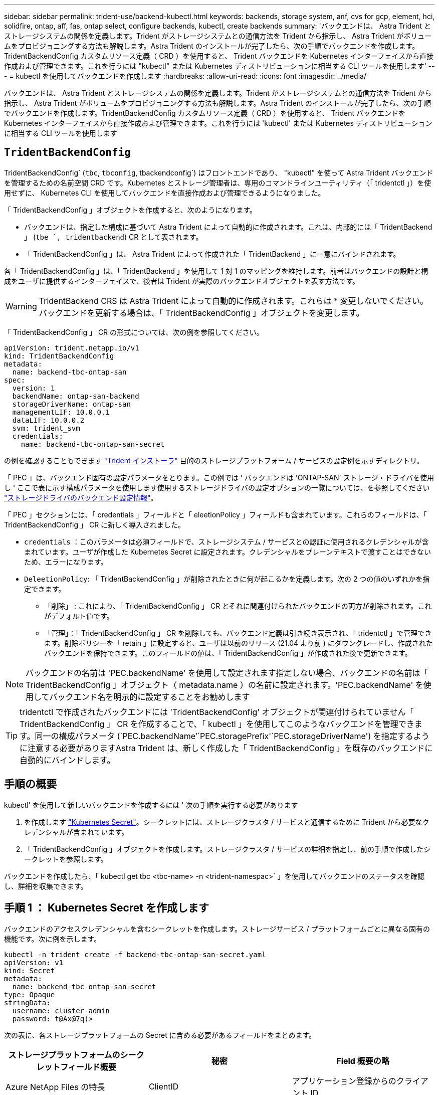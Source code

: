 ---
sidebar: sidebar 
permalink: trident-use/backend-kubectl.html 
keywords: backends, storage system, anf, cvs for gcp, element, hci, solidfire, ontap, aff, fas, ontap select, configure backends, kubectl, create backends 
summary: 'バックエンドは、 Astra Trident とストレージシステムの関係を定義します。Trident がストレージシステムとの通信方法を Trident から指示し、 Astra Trident がボリュームをプロビジョニングする方法も解説します。Astra Trident のインストールが完了したら、次の手順でバックエンドを作成します。TridentBackendConfig カスタムリソース定義（ CRD ）を使用すると、 Trident バックエンドを Kubernetes インターフェイスから直接作成および管理できます。これを行うには "kubectl" または Kubernetes ディストリビューションに相当する CLI ツールを使用します' 
---
= kubectl を使用してバックエンドを作成します
:hardbreaks:
:allow-uri-read: 
:icons: font
:imagesdir: ../media/


[role="lead"]
バックエンドは、 Astra Trident とストレージシステムの関係を定義します。Trident がストレージシステムとの通信方法を Trident から指示し、 Astra Trident がボリュームをプロビジョニングする方法も解説します。Astra Trident のインストールが完了したら、次の手順でバックエンドを作成します。TridentBackendConfig カスタムリソース定義（ CRD ）を使用すると、 Trident バックエンドを Kubernetes インターフェイスから直接作成および管理できます。これを行うには 'kubectl' または Kubernetes ディストリビューションに相当する CLI ツールを使用します



== `TridentBackendConfig`

TridentBackendConfig` (`tbc`, `tbconfig`, tbackendconfig`) はフロントエンドであり、 "kubectl" を使って Astra Trident バックエンドを管理するための名前空間 CRD です。Kubernetes とストレージ管理者は、専用のコマンドラインユーティリティ（「 tridentctl 」）を使用せずに、 Kubernetes CLI を使用してバックエンドを直接作成および管理できるようになりました。

「 TridentBackendConfig 」オブジェクトを作成すると、次のようになります。

* バックエンドは、指定した構成に基づいて Astra Trident によって自動的に作成されます。これは、内部的には「 TridentBackend 」 (`tbe `, tridentbackend`) CR として表されます。
* 「 TridentBackendConfig 」は、 Astra Trident によって作成された「 TridentBackend 」に一意にバインドされます。


各「 TridentBackendConfig 」は、「 TridentBackend 」を使用して 1 対 1 のマッピングを維持します。前者はバックエンドの設計と構成をユーザに提供するインターフェイスで、後者は Trident が実際のバックエンドオブジェクトを表す方法です。


WARNING: TridentBackend CRS は Astra Trident によって自動的に作成されます。これらは * 変更しないでください。バックエンドを更新する場合は、「 TridentBackendConfig 」オブジェクトを変更します。

「 TridentBackendConfig 」 CR の形式については、次の例を参照してください。

[listing]
----
apiVersion: trident.netapp.io/v1
kind: TridentBackendConfig
metadata:
  name: backend-tbc-ontap-san
spec:
  version: 1
  backendName: ontap-san-backend
  storageDriverName: ontap-san
  managementLIF: 10.0.0.1
  dataLIF: 10.0.0.2
  svm: trident_svm
  credentials:
    name: backend-tbc-ontap-san-secret
----
の例を確認することもできます https://github.com/NetApp/trident/tree/stable/v21.07/trident-installer/sample-input/backends-samples["Trident インストーラ"^] 目的のストレージプラットフォーム / サービスの設定例を示すディレクトリ。

「 PEC 」は、バックエンド固有の設定パラメータをとります。この例では ' バックエンドは 'ONTAP-SAN' ストレージ・ドライバを使用し ' ここで表に示す構成パラメータを使用します使用するストレージドライバの設定オプションの一覧については、を参照してください link:backends.html["ストレージドライバのバックエンド設定情報"^]。

「 PEC 」セクションには、「 credentials 」フィールドと「 eleetionPolicy 」フィールドも含まれています。これらのフィールドは、「 TridentBackendConfig 」 CR に新しく導入されました。

* `credentials` ：このパラメータは必須フィールドで、ストレージシステム / サービスとの認証に使用されるクレデンシャルが含まれています。ユーザが作成した Kubernetes Secret に設定されます。クレデンシャルをプレーンテキストで渡すことはできないため、エラーになります。
* `DeleetionPolicy`: 「 TridentBackendConfig 」が削除されたときに何が起こるかを定義します。次の 2 つの値のいずれかを指定できます。
+
** 「削除」 : これにより、「 TridentBackendConfig 」 CR とそれに関連付けられたバックエンドの両方が削除されます。これがデフォルト値です。
** 「管理」：「 TridentBackendConfig 」 CR を削除しても、バックエンド定義は引き続き表示され、「 tridentctl 」で管理できます。削除ポリシーを「 retain 」に設定すると、ユーザは以前のリリース (21.04 より前 ) にダウングレードし、作成されたバックエンドを保持できます。このフィールドの値は、「 TridentBackendConfig 」が作成された後で更新できます。





NOTE: バックエンドの名前は 'PEC.backendName' を使用して設定されます指定しない場合、バックエンドの名前は「 TridentBackendConfig 」オブジェクト（ metadata.name ）の名前に設定されます。'PEC.backendName' を使用してバックエンド名を明示的に設定することをお勧めします


TIP: tridentctl で作成されたバックエンドには 'TridentBackendConfig' オブジェクトが関連付けられていません「 TridentBackendConfig 」 CR を作成することで、「 kubectl 」を使用してこのようなバックエンドを管理できます。同一の構成パラメータ (`PEC.backendName`'`PEC.storagePrefix'`PEC.storageDriverName') を指定するように注意する必要がありますAstra Trident は、新しく作成した「 TridentBackendConfig 」を既存のバックエンドに自動的にバインドします。



== 手順の概要

kubectl' を使用して新しいバックエンドを作成するには ' 次の手順を実行する必要があります

. を作成します https://kubernetes.io/docs/concepts/configuration/secret/["Kubernetes Secret"^]。シークレットには、ストレージクラスタ / サービスと通信するために Trident から必要なクレデンシャルが含まれています。
. 「 TridentBackendConfig 」オブジェクトを作成します。ストレージクラスタ / サービスの詳細を指定し、前の手順で作成したシークレットを参照します。


バックエンドを作成したら、「 kubectl get tbc <tbc-name> -n <trident-namespac>` 」を使用してバックエンドのステータスを確認し、詳細を収集できます。



== 手順 1 ： Kubernetes Secret を作成します

バックエンドのアクセスクレデンシャルを含むシークレットを作成します。ストレージサービス / プラットフォームごとに異なる固有の機能です。次に例を示します。

[listing]
----
kubectl -n trident create -f backend-tbc-ontap-san-secret.yaml
apiVersion: v1
kind: Secret
metadata:
  name: backend-tbc-ontap-san-secret
type: Opaque
stringData:
  username: cluster-admin
  password: t@Ax@7q(>
----
次の表に、各ストレージプラットフォームの Secret に含める必要があるフィールドをまとめます。

[cols="3"]
|===
| ストレージプラットフォームのシークレットフィールド概要 | 秘密 | Field 概要の略 


| Azure NetApp Files の特長  a| 
ClientID
 a| 
アプリケーション登録からのクライアント ID



| Cloud Volumes Service for GCP  a| 
private_key_id です
 a| 
秘密鍵の ID 。CVS 管理者ロールを持つ GCP サービスアカウントの API キーの一部



| Cloud Volumes Service for GCP  a| 
private_key を使用します
 a| 
秘密鍵CVS 管理者ロールを持つ GCP サービスアカウントの API キーの一部



| Element （ NetApp HCI / SolidFire ）  a| 
エンドポイント
 a| 
テナントのクレデンシャルを使用する SolidFire クラスタの MVIP



| ONTAP  a| 
ユーザ名
 a| 
クラスタ / SVM に接続するためのユーザ名。クレデンシャルベースの認証に使用されます



| ONTAP  a| 
パスワード
 a| 
クラスタ / SVM に接続するためのパスワード。クレデンシャルベースの認証に使用されます



| ONTAP  a| 
clientPrivateKey
 a| 
クライアント秘密鍵の Base64 エンコード値。証明書ベースの認証に使用されます



| ONTAP  a| 
chapUsername のコマンド
 a| 
インバウンドユーザ名。useCHAP = true の場合は必須。「 ONTAP-SAN' 」と「 ONTAP-SAN-エコノミー 」の場合



| ONTAP  a| 
chapInitiatorSecret
 a| 
CHAP イニシエータシークレット。useCHAP = true の場合は必須。「 ONTAP-SAN' 」と「 ONTAP-SAN-エコノミー 」の場合



| ONTAP  a| 
chapTargetUsername のコマンド
 a| 
ターゲットユーザ名。useCHAP = true の場合は必須。「 ONTAP-SAN' 」と「 ONTAP-SAN-エコノミー 」の場合



| ONTAP  a| 
chapTargetInitiatorSecret
 a| 
CHAP ターゲットイニシエータシークレット。useCHAP = true の場合は必須。「 ONTAP-SAN' 」と「 ONTAP-SAN-エコノミー 」の場合

|===
このステップで作成されたシークレットは、次のステップで作成された「 TridentBackendConfig 」オブジェクトの「 PEC.credentials 」フィールドで参照されます。



== 手順2：を作成します `TridentBackendConfig` CR

これで「 TridentBackendConfig 」 CR を作成する準備ができました。この例では 'ONTAP-SAN' ドライバを使用するバックエンドは ' 次に示す TridentBackendConfig オブジェクトを使用して作成されます

[listing]
----
kubectl -n trident create -f backend-tbc-ontap-san.yaml
----
[listing]
----
apiVersion: trident.netapp.io/v1
kind: TridentBackendConfig
metadata:
  name: backend-tbc-ontap-san
spec:
  version: 1
  backendName: ontap-san-backend
  storageDriverName: ontap-san
  managementLIF: 10.0.0.1
  dataLIF: 10.0.0.2
  svm: trident_svm
  credentials:
    name: backend-tbc-ontap-san-secret
----


== 手順3：のステータスを確認します `TridentBackendConfig` CR

これで「 TridentBackendConfig 」 CR が作成され、ステータスを確認できるようになりました。次の例を参照してください。

[listing]
----
kubectl -n trident get tbc backend-tbc-ontap-san
NAME                    BACKEND NAME          BACKEND UUID                           PHASE   STATUS
backend-tbc-ontap-san   ontap-san-backend     8d24fce7-6f60-4d4a-8ef6-bab2699e6ab8   Bound   Success
----
バックエンドが正常に作成され、「 TridentBackendConfig 」 CR にバインドされました。

フェーズには次のいずれかの値を指定できます。

* `Bound`: `TridentBackendConfig` CRはバックエンドに関連付けられており、そのバックエンドにはが含まれています `configRef` をに設定します `TridentBackendConfig` crのuid
* Unbound ： "" を使用して表現されています「 TridentBackendConfig 」オブジェクトはバックエンドにバインドされません。新しく作成されたすべての TridentBackendConfig ’ CRS は、デフォルトでこのフェーズに入ります。フェーズが変更された後、再度 Unbound に戻すことはできません。
* `Deleting`: `TridentBackendConfig` CR `deletionPolicy` が削除対象に設定されました。をクリックします `TridentBackendConfig` CRが削除され、削除状態に移行します。
+
** バックエンドに永続ボリューム要求（ PVC ）が存在しない場合、「 TridentBackendConfig 」を削除すると、 Astra Trident はバックエンドと「 TridentBackendConfig 」 CR を削除します。
** バックエンドに 1 つ以上の PVC が存在する場合は、削除状態になります。次に 'TridentBackendConfig'CR が削除フェーズに入りますバックエンドおよび TridentBackendConfig は、すべての PVC が削除された後にのみ削除されます。


* `lost` ：「 TridentBackendConfig 」 CR に関連付けられているバックエンドが誤って削除されたか、意図的に削除されました。「 TridentBackendConfig 」 CR には削除されたバックエンドへの参照があります。「 TridentBackendConfig 」 CR は、「 $eleetionPolicy 」の値に関係なく削除できます。
* `Unknown`：Astra Tridentは、に関連付けられているバックエンドの状態または存在を特定できません `TridentBackendConfig` CR。たとえば、APIサーバが応答していない場合や、が応答していない場合などです `tridentbackends.trident.netapp.io` CRDがありません。これには介入が必要な場合があります


この段階では、バックエンドが正常に作成されます。など、いくつかの操作を追加で処理することができます link:backend_ops_kubectl.html["バックエンドの更新とバックエンドの削除"^]。



== （オプション）手順 4 ：詳細を確認します

バックエンドに関する詳細情報を確認するには、次のコマンドを実行します。

[listing]
----
kubectl -n trident get tbc backend-tbc-ontap-san -o wide
----
[listing]
----
NAME                    BACKEND NAME        BACKEND UUID                           PHASE   STATUS    STORAGE DRIVER   DELETION POLICY
backend-tbc-ontap-san   ontap-san-backend   8d24fce7-6f60-4d4a-8ef6-bab2699e6ab8   Bound   Success   ontap-san        delete
----
さらに、「 TridentBackendConfig 」の YAML ／ JSON ダンプを取得することもできます。

[listing]
----
kubectl -n trident get tbc backend-tbc-ontap-san -o yaml
----
[listing]
----
apiVersion: trident.netapp.io/v1
kind: TridentBackendConfig
metadata:
  creationTimestamp: "2021-04-21T20:45:11Z"
  finalizers:
  - trident.netapp.io
  generation: 1
  name: backend-tbc-ontap-san
  namespace: trident
  resourceVersion: "947143"
  uid: 35b9d777-109f-43d5-8077-c74a4559d09c
spec:
  backendName: ontap-san-backend
  credentials:
    name: backend-tbc-ontap-san-secret
  managementLIF: 10.0.0.1
  dataLIF: 10.0.0.2
  storageDriverName: ontap-san
  svm: trident_svm
  version: 1
status:
  backendInfo:
    backendName: ontap-san-backend
    backendUUID: 8d24fce7-6f60-4d4a-8ef6-bab2699e6ab8
  deletionPolicy: delete
  lastOperationStatus: Success
  message: Backend 'ontap-san-backend' created
  phase: Bound
----
backendInfo` には 'TridentBackendConfig'CR に応答して作成されたバックエンドの backendName' と backendUUID' が含まれます「 lastOperationStatus 」フィールドは、「 TridentBackendConfig 」 CR の最後の操作のステータスを表します。これは、ユーザーが起動する（例えば、ユーザーが「 PEC 」の何かを変更した）か、 Astra Trident によってトリガーされる（例えば、 Astra Trident の再起動時）ことができます。Success または Failed のいずれかです。「 phase 」は、「 TridentBackendConfig 」 CR とバックエンド間の関係のステータスを表します。上の例では 'phase' に値がバインドされていますこれは 'TridentBackendConfig'CR がバックエンドに関連付けられていることを意味します

イベントログの詳細を取得するには、「 kubectl -n trident describe describe tbc <tbc -cr-name> 」コマンドを実行します。


WARNING: tridentctl を使用して ' 関連付けられた TridentBackendConfig' オブジェクトを含むバックエンドを更新または削除することはできません「 tridentctl 」と「 TridentBackendConfig 」の切り替えに関連する手順を理解するには、次の手順に従います。 link:backend_options.html["こちらを参照してください"^]。
